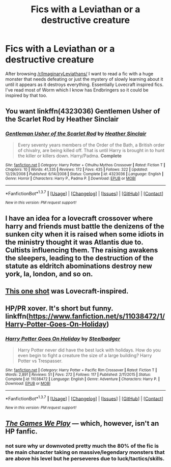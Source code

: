 #+TITLE: Fics with a Leviathan or a destructive creature

* Fics with a Leviathan or a destructive creature
:PROPERTIES:
:Author: IHATEHERMIONESUE
:Score: 17
:DateUnix: 1463151235.0
:DateShort: 2016-May-13
:FlairText: Request
:END:
After browsing [[/r/ImaginaryLeviathans/]] I want to read a fic with a huge monster that needs defeating or just the mystery of slowly learning about it until it appears as it destroys everything. Essentially Lovecraft inspired fics. I've read most of Worm which I know has Endbringers so it could be inspired by that too.


** You want linkffn(4323036) Gentlemen Usher of the Scarlet Rod by Heather Sinclair
:PROPERTIES:
:Author: vash3g
:Score: 9
:DateUnix: 1463157303.0
:DateShort: 2016-May-13
:END:

*** [[http://www.fanfiction.net/s/4323036/1/][*/Gentleman Usher of the Scarlet Rod/*]] by [[https://www.fanfiction.net/u/170270/Heather-Sinclair][/Heather Sinclair/]]

#+begin_quote
  Every seventy years members of the Order of the Bath, a British order of chivalry, are being killed off. That is until Harry is brought in to hunt the killer or killers down. Harry/Padma. *Complete*
#+end_quote

^{/Site/: [[http://www.fanfiction.net/][fanfiction.net]] *|* /Category/: Harry Potter + Cthulhu Mythos Crossover *|* /Rated/: Fiction T *|* /Chapters/: 10 *|* /Words/: 41,335 *|* /Reviews/: 172 *|* /Favs/: 435 *|* /Follows/: 322 *|* /Updated/: 12/29/2008 *|* /Published/: 6/14/2008 *|* /Status/: Complete *|* /id/: 4323036 *|* /Language/: English *|* /Genre/: Horror *|* /Characters/: Harry P., Padma P. *|* /Download/: [[http://www.p0ody-files.com/ff_to_ebook/ffn-bot/index.php?id=4323036&source=ff&filetype=epub][EPUB]] or [[http://www.p0ody-files.com/ff_to_ebook/ffn-bot/index.php?id=4323036&source=ff&filetype=mobi][MOBI]]}

--------------

*FanfictionBot*^{1.3.7} *|* [[[https://github.com/tusing/reddit-ffn-bot/wiki/Usage][Usage]]] | [[[https://github.com/tusing/reddit-ffn-bot/wiki/Changelog][Changelog]]] | [[[https://github.com/tusing/reddit-ffn-bot/issues/][Issues]]] | [[[https://github.com/tusing/reddit-ffn-bot/][GitHub]]] | [[[https://www.reddit.com/message/compose?to=%2Fu%2Ftusing][Contact]]]

^{/New in this version: PM request support!/}
:PROPERTIES:
:Author: FanfictionBot
:Score: 2
:DateUnix: 1463157334.0
:DateShort: 2016-May-13
:END:


** I have an idea for a lovecraft crossover where harry and friends must battle the denizens of the sunken city when it is raised when some idiots in the ministry thought it was Atlantis due to. Cultists influencing them. The raising awakens the sleepers, leading to the destruction of the statute as eldritch abominations destroy new york, la, london, and so on.
:PROPERTIES:
:Author: viol8er
:Score: 3
:DateUnix: 1463163737.0
:DateShort: 2016-May-13
:END:


** [[https://www.fanfiction.net/s/4038774/13/Adventures-in-Child-Care-and-Other-One-Shots][This one shot]] was Lovecraft-inspired.
:PROPERTIES:
:Author: __Pers
:Score: 2
:DateUnix: 1463190539.0
:DateShort: 2016-May-14
:END:


** HP/PR xover. It's short but funny. linkffn([[https://www.fanfiction.net/s/11038472/1/Harry-Potter-Goes-On-Holiday]])
:PROPERTIES:
:Author: paperhurts
:Score: 1
:DateUnix: 1463407881.0
:DateShort: 2016-May-16
:END:

*** [[http://www.fanfiction.net/s/11038472/1/][*/Harry Potter Goes On Holiday/*]] by [[https://www.fanfiction.net/u/5291694/Steelbadger][/Steelbadger/]]

#+begin_quote
  Harry Potter never did have the best luck with holidays. How do you even begin to fight a creature the size of a large building? Harry Potter vs Trespasser.
#+end_quote

^{/Site/: [[http://www.fanfiction.net/][fanfiction.net]] *|* /Category/: Harry Potter + Pacific Rim Crossover *|* /Rated/: Fiction T *|* /Words/: 2,891 *|* /Reviews/: 51 *|* /Favs/: 272 *|* /Follows/: 117 *|* /Published/: 2/11/2015 *|* /Status/: Complete *|* /id/: 11038472 *|* /Language/: English *|* /Genre/: Adventure *|* /Characters/: Harry P. *|* /Download/: [[http://www.p0ody-files.com/ff_to_ebook/ffn-bot/index.php?id=11038472&source=ff&filetype=epub][EPUB]] or [[http://www.p0ody-files.com/ff_to_ebook/ffn-bot/index.php?id=11038472&source=ff&filetype=mobi][MOBI]]}

--------------

*FanfictionBot*^{1.3.7} *|* [[[https://github.com/tusing/reddit-ffn-bot/wiki/Usage][Usage]]] | [[[https://github.com/tusing/reddit-ffn-bot/wiki/Changelog][Changelog]]] | [[[https://github.com/tusing/reddit-ffn-bot/issues/][Issues]]] | [[[https://github.com/tusing/reddit-ffn-bot/][GitHub]]] | [[[https://www.reddit.com/message/compose?to=%2Fu%2Ftusing][Contact]]]

^{/New in this version: PM request support!/}
:PROPERTIES:
:Author: FanfictionBot
:Score: 1
:DateUnix: 1463407909.0
:DateShort: 2016-May-16
:END:


** /[[http://tvtropes.org/pmwiki/pmwiki.php/Fanfic/RyuugisTheGamesWePlay][The Games We Play]]/ --- which, however, isn't an HP fanfic.
:PROPERTIES:
:Author: OutOfNiceUsernames
:Score: -1
:DateUnix: 1463154009.0
:DateShort: 2016-May-13
:END:

*** not sure why ur downvoted pretty much the 80% of the fic is the main character taking on massive/legendary monsters that are above his level but he perseveres due to luck/tactics/skills.
:PROPERTIES:
:Author: k-k-KFC
:Score: 2
:DateUnix: 1463198359.0
:DateShort: 2016-May-14
:END:
